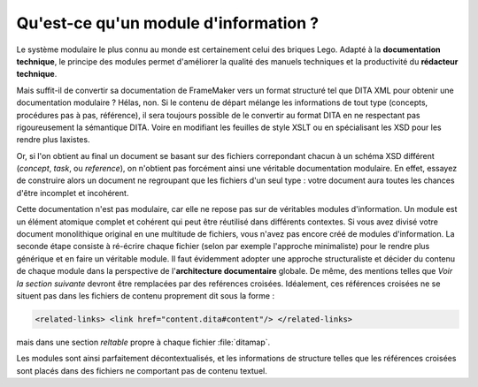 Qu'est-ce qu'un module d'information ?
======================================

Le système modulaire le plus connu au monde est certainement celui des briques
Lego. Adapté à la **documentation technique**, le principe des modules permet
d'améliorer la qualité des manuels techniques et la productivité du **rédacteur
technique**.

Mais suffit-il de convertir sa documentation de FrameMaker vers un format
structuré tel que DITA XML pour obtenir une documentation modulaire ?
Hélas, non. Si le contenu de départ mélange les informations de tout type
(concepts, procédures pas à pas, référence), il sera toujours possible de le
convertir au format DITA en ne respectant pas rigoureusement la sémantique
DITA. Voire en modifiant les feuilles de style XSLT ou en spécialisant les XSD
pour les rendre plus laxistes.

Or, si l'on obtient au final un document se basant sur des fichiers correpondant
chacun à un schéma XSD différent (*concept*, *task*, ou *reference*), on
n'obtient pas forcément ainsi une véritable documentation modulaire. En effet,
essayez de construire alors un document ne regroupant que les fichiers d'un seul
type : votre document aura toutes les chances d'être incomplet et incohérent.

Cette documentation n'est pas modulaire, car elle ne repose pas sur de
véritables modules d'information. Un module est un élément atomique complet et
cohérent qui peut être réutilisé dans différents contextes. Si vous avez divisé
votre document monolithique original en une multitude de fichiers, vous n'avez
pas encore créé de modules d'information. La seconde étape consiste à ré-écrire
chaque fichier (selon par exemple l'approche minimaliste) pour le rendre plus
générique et en faire un véritable module. Il faut évidemment adopter une
approche structuraliste et décider du contenu de chaque module dans la
perspective de l'**architecture documentaire** globale.  De même, des mentions
telles que *Voir la section suivante* devront être remplacées par des reférences
croisées. Idéalement, ces références croisées ne se situent pas dans les
fichiers de contenu proprement dit sous la forme :

.. code-block:: xml

   <related-links> <link href="content.dita#content"/> </related-links>

mais dans une section *reltable* propre à chaque fichier :file:`ditamap`.

Les modules sont ainsi parfaitement décontextualisés, et les informations de
structure telles que les références croisées sont placés dans des fichiers ne
comportant pas de contenu textuel.
